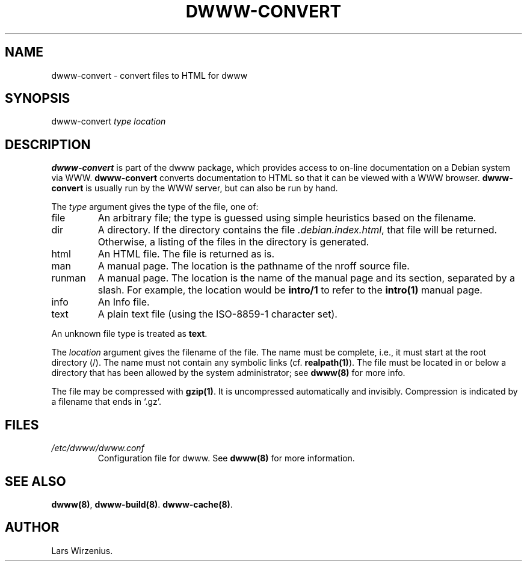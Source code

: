 .TH DWWW-CONVERT 8
.SH NAME
dwww-convert \- convert files to HTML for dwww
.SH SYNOPSIS
dwww-convert \fItype\fR \fIlocation\fR
.SH "DESCRIPTION"
.B dwww-convert
is part of the dwww package,
which provides access to on-line documentation on a Debian system via WWW.
.B dwww-convert
converts documentation to HTML so that it can be viewed with a WWW browser.
.B dwww-convert
is usually run by the WWW server, but can also be run by hand.
.PP
The 
.I type 
argument gives the type of the file, one of:
.IP file
An arbitrary file; the type is guessed using simple heuristics based on
the filename.
.IP dir
A directory.  If the directory contains the file
.IR .debian.index.html ,
that file will be returned.
Otherwise, a listing of the files in the directory is generated.
.IP html
An HTML file.  The file is returned as is.
.IP man
A manual page.  The location is the pathname of the nroff source file.
.IP runman
A manual page.  The location is the name of the manual page and its
section, separated by a slash.  For example, 
the location would be
.B intro/1
to refer to the
.B intro(1)
manual page.
.IP info
An Info file.
.IP text
A plain text file (using the ISO-8859-1 character set).
.PP
An unknown file type is treated as
.BR text .
.PP
The
.I location
argument gives the filename of the file.
The name must be complete, i.e., it must start at the root directory (/).
The name must not contain any symbolic links (cf.
.BR realpath(1) ).
The file must be located in or below a directory that has been allowed
by the system administrator; see
.B dwww(8)
for more info.
.PP
The file may be compressed with
.BR gzip(1) .
It is uncompressed automatically and invisibly.
Compression is indicated by a filename that ends in `.gz'.
.SH FILES
.IP \fI/etc/dwww/dwww.conf\fR
Configuration file for dwww.  See
.B dwww(8)
for more information.
.SH "SEE ALSO"
.BR dwww(8) ,
.BR dwww-build(8) .
.BR dwww-cache(8) .
.SH AUTHOR
Lars Wirzenius.
